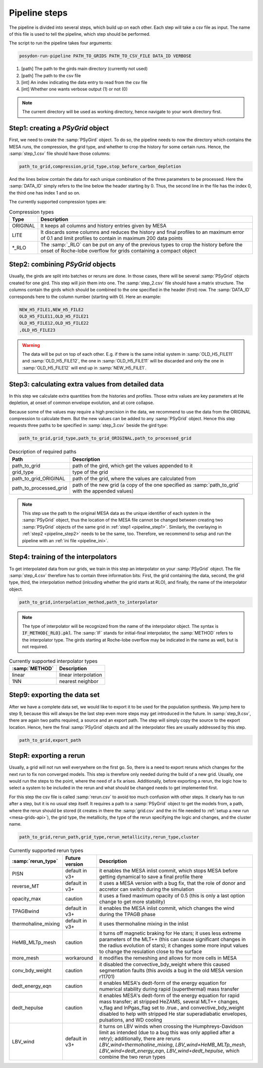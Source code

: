 .. _pipeline_steps:

##############
Pipeline steps
##############

The pipeline is divided into several steps, which build up on each other. Each
step will take a csv file as input. The name of this file is used to tell the
pipeline, which step should be performed.

The script to run the pipeline takes four arguments:

.. code-block:: bash

    posydon-run-pipeline PATH_TO_GRIDS PATH_TO_CSV_FILE DATA_ID VERBOSE

1. [path] The path to the girds main directory (currently not used)
2. [path] The path to the csv file
3. [int] An index indicating the data entry to read from the csv file
4. [int] Whether one wants verbose output (1) or not (0)

.. note::
    The current directory will be used as working directory, hence navigate to
    your work directory first.

.. _pipeline_step1:

Step1: creating a `PSyGrid` object
----------------------------------

First, we need to create the :samp:`PSyGird` object. To do so, the pipeline
needs to now the directory which contains the MESA runs, the compression, the
grid type, and whether to crop the history for some certain runs. Hence, the
:samp:`step_1.csv` file should have those columns:

.. code-block::

    path_to_grid,compression,grid_type,stop_before_carbon_depletion

And the lines below contain the data for each unique combination of the three
parameters to be processed. Here the :samp:`DATA_ID` simply refers to the line
below the header starting by 0. Thus, the second line in the file has the index
0, the third one has index 1 and so on.

The currently supported compression types are:

.. table:: Compression types

    ========  ===========
    Type      Description
    ========  ===========
    ORIGINAL  It keeps all columns and history entries given by MESA
    LITE      It discards some columns and reduces the history and final profiles to an maximum error of 0.1 and limit profiles to contain in maximum 200 data points
    \*_RLO    The :samp:`_RLO` can be put on any of the previous types to crop the history before the onset of Roche-lobe overflow for grids containing a compact object
    ========  ===========

.. _pipeline_step2:

Step2: combining `PSyGrid` objects
----------------------------------

Usually, the girds are split into batches or reruns are done. In those cases,
there will be several :samp:`PSyGrid` objects created for one gird. This step
will join them into one. The :samp:`step_2.csv` file should have a matrix
structure. The columns contain the girds which should be combined to the one
specified in the header (first) row. The :samp:`DATA_ID` corresponds here to
the column number (starting with 0). Here an example:

.. code-block::

    NEW_H5_FILE1,NEW_H5_FILE2
    OLD_H5_FILE11,OLD_H5_FILE21
    OLD_H5_FILE12,OLD_H5_FILE22
    ,OLD_H5_FILE23

.. warning::
    The data will be put on top of each other. E.g. if there is the same
    initial system in :samp:`OLD_H5_FILE11` and :samp:`OLD_H5_FILE12`, the one
    in :samp:`OLD_H5_FILE11` will be discarded and only the one in
    :samp:`OLD_H5_FILE12` will end up in :samp:`NEW_H5_FILE1`.

.. _pipeline_step3:

Step3: calculating extra values from detailed data
--------------------------------------------------

In this step we calculate extra quantities from the histories and profiles.
Those extra values are key parameters at He depletion, at onset of common
envelope evolution, and at core collapse.

Because some of the values may require a high precision in the data, we
recommend to use the data from the ORIGINAL compression to calculate them. But
the new values can be added to any :samp:`PSyGrid` object. Hence this step
requests three paths to be specified in :samp:`step_3.csv` beside the gird
type:

.. code-block::

    path_to_grid,grid_type,path_to_grid_ORIGINAL,path_to_processed_grid

.. table:: Description of required paths

    ======================  ===========
    Path                    Description
    ======================  ===========
    path_to_grid            path of the gird, which get the values appended to it
    grid_type               type of the grid
    path_to_grid_ORIGINAL   path of the grid, where the values are calculated from
    path_to_processed_grid  path of the new grid (a copy of the one specified as :samp:`path_to_grid` with the appended values)
    ======================  ===========

.. note::
    This step use the path to the original MESA data as the unique identifier
    of each system in the :samp:`PSyGrid` object, thus the location of the MESA
    file cannot be changed between creating two :samp:`PSyGrid` objects of the
    same grid in :ref:`step1 <pipeline_step1>`. Similarly, the overlaying in
    :ref:`step2 <pipeline_step2>` needs to be the same, too. Therefore, we
    recommend to setup and run the pipeline with an
    :ref:`ini file <pipeline_ini>`.

.. _pipeline_step4:

Step4: training of the interpolators
------------------------------------

To get interpolated data from our grids, we train in this step an interpolator
on your :samp:`PSyGrid` object. The file :samp:`step_4.csv` therefore has to
contain three information bits: First, the grid containing the data, second,
the grid type, third, the interpolation method (inlcuding whether the grid
starts at RLO), and finally, the name of the interpolator object.

.. code-block::

    path_to_grid,interpolation_method,path_to_interpolator

.. note::
    The type of interpolator will be recognized from the name of the
    interpolator object. The syntax is :code:`IF_METHOD{_RLO}.pkl`. The
    :samp:`IF` stands for initial-final interpolator, the :samp:`METHOD` refers
    to the interpolator type. The girds starting at Roche-lobe overflow may be
    indicated in the name as well, but is not required.

.. table:: Currently supported interpolator types

    ==============  ===========
    :samp:`METHOD`  Description
    ==============  ===========
    linear          linear interpolation
    1NN             nearest neighbor
    ==============  ===========

.. _pipeline_step9:

Step9: exporting the data set
-----------------------------

After we have a complete data set, we would like to export it to be used for
the population synthesis. We jump here to step 9, because this will always be
the last step even more steps may get introduced in the future. In
:samp:`step_9.csv`, there are again two paths required, a source and an export
path. The step will simply copy the source to the export location. Hence, here
the final :samp:`PSyGrid` objects and all the interpolator files are usually
addressed by this step.

.. code-block::

    path_to_grid,export_path

.. _pipeline_stepR:

StepR: exporting a rerun
------------------------

Usually, a grid will not run well everywhere on the first go. So, there is a
need to export reruns which changes for the next run to fix non converged
models. This step is therefore only needed during the build of a new grid.
Usually, one would run the steps to the point, where the need of a fix arises.
Additionally, before exporting a rerun, the logic how to select a system to be
included in the rerun and what should be changed needs to get implemented
first.

For this step the csv file is called :samp:`rerun.csv` to avoid too much
confusion with other steps. It clearly has to run after a step, but it is no
usual step itself. It requires a path to a :samp:`PSyGrid` object to get the
models from, a path, where the rerun should be stored (it creates in there the
:samp:`grid.csv` and the ini file needed to
:ref:`setup a new run <mesa-grids-api>`), the grid type, the metallicity, the
type of the rerun specifying the logic and changes, and the cluster name.

.. code-block::

    path_to_grid,rerun_path,grid_type,rerun_metallicity,rerun_type,cluster

.. table:: Currently supported rerun types

    =====================  ==============  ===========
    :samp:`rerun_type`     Future version  Description
    =====================  ==============  ===========
    PISN                   default in v3+  it enables the MESA inlist commit, which stops MESA before getting dynamical to save a final profile there
    reverse_MT             default in v3+  it uses a MESA version with a bug fix, that the role of donor and accretor can switch during the simulation
    opacity_max            caution         it uses a fixed maximum opacity of 0.5 (this is only a last option change to get more stability)
    TPAGBwind              default in v3+  it enables the MESA inlist commit, which changes the wind during the TPAGB phase
    thermohaline_mixing    default in v3+  it uses thermohaline mixing in the inlist
    HeMB_MLTp_mesh         caution         it turns off magnetic braking for He stars; it uses less extreme parameters of the MLT++ (this can cause significant changes in the radius evolution of stars); it changes some more input values to change the resulation close to the surface
    more_mesh              workaround      it modifies the remeshing and allows for more cells in MESA
    conv_bdy_weight        caution         it disabled the convective_bdy_weight where this caused segmentation faults (this avoids a bug in the old MESA version r11701)
    dedt_energy_eqn        caution         it enables MESA's dedt-form of the energy equation for numerical stability during rapid (superthermal) mass transfer
    dedt_hepulse           caution         it enables MESA's dedt-form of the energy equation for rapid mass transfer; at stripped HeZAMS, several MLT++ changes, v_flag and lnPgas_flag set to .true., and convective_bdy_weight disabled to help with stripped He star superadiabatic envelopes, pulsations, and WD cooling
    LBV_wind               default in v3+  it turns on LBV winds when crossing the Humphreys-Davidson limit as intended (due to a bug this was only applied after a retry); additionally, there are reruns `LBV_wind+thermohaline_mixing`, `LBV_wind+HeMB_MLTp_mesh`, `LBV_wind+dedt_energy_eqn`, `LBV_wind+dedt_hepulse`, which combine the two rerun types
    =====================  ==============  ===========

